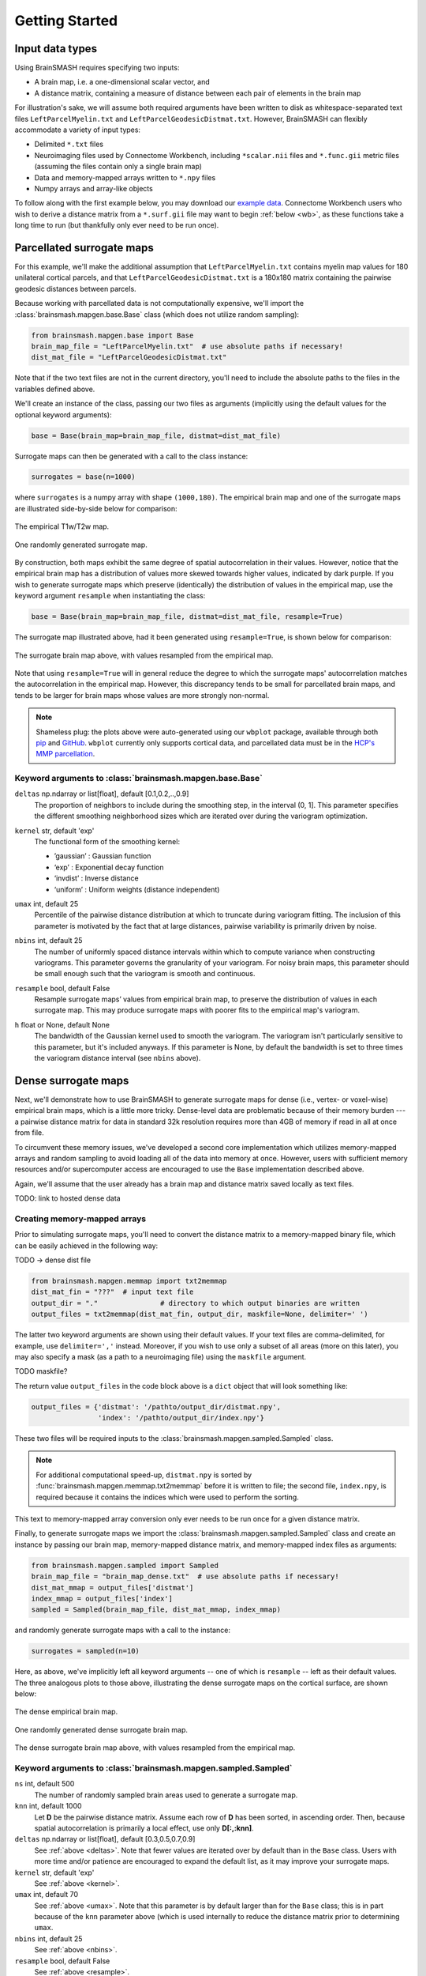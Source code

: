 .. _getting_started:

Getting Started
===============

Input data types
----------------
Using BrainSMASH requires specifying two inputs:

- A brain map, i.e. a one-dimensional scalar vector, and
- A distance matrix, containing a measure of distance between each pair of elements in the brain map

For illustration's sake, we will assume both required arguments have been written
to disk as whitespace-separated text files ``LeftParcelMyelin.txt`` and ``LeftParcelGeodesicDistmat.txt``.
However, BrainSMASH can flexibly accommodate a variety of input types:

- Delimited ``*.txt`` files
- Neuroimaging files used by Connectome Workbench, including ``*scalar.nii`` files and ``*.func.gii`` metric files (assuming the files contain only a single brain map)
- Data and memory-mapped arrays written to ``*.npy`` files
- Numpy arrays and array-like objects

To follow along with the first example below, you may download our `example data <https://drive.google.com/open?id=1HZxh7aOral_blIQHQkT7IX525RaMyjPp>`_.
Connectome Workbench users who wish to derive a distance matrix from a ``*.surf.gii``
file may want to begin :ref:`below <wb>`, as these functions take a long time to run
(but thankfully only ever need to be run once).

Parcellated surrogate maps
--------------------------
For this example, we'll make the additional assumption that ``LeftParcelMyelin.txt`` contains
myelin map values for 180 unilateral cortical parcels, and that ``LeftParcelGeodesicDistmat.txt`` is
a 180x180 matrix containing the pairwise geodesic distances between parcels.

Because working
with parcellated data is not computationally expensive, we'll import the :class:`brainsmash.mapgen.base.Base`
class (which does not utilize random sampling):

.. code-block:: python

        from brainsmash.mapgen.base import Base
        brain_map_file = "LeftParcelMyelin.txt"  # use absolute paths if necessary!
        dist_mat_file = "LeftParcelGeodesicDistmat.txt"

Note that if the two text files are not in the current directory, you'll need to
include the absolute paths to the files in the variables defined above.

We'll create an instance of the class, passing our two files as arguments
(implicitly using the default values for the optional keyword arguments):

.. code-block:: python

        base = Base(brain_map=brain_map_file, distmat=dist_mat_file)

Surrogate maps can then be generated with a call to the class instance:

.. code-block:: python

        surrogates = base(n=1000)

where ``surrogates`` is a numpy array with shape ``(1000,180)``. The empirical
brain map and one of the surrogate maps are illustrated side-by-side below for
comparison:

.. figure::  images/brain_map.png
   :align:   center

   The empirical T1w/T2w map.

.. figure::  images/surrogate.png
   :align:   center

   One randomly generated surrogate map.

By construction, both maps exhibit the same degree of spatial autocorrelation
in their values. However, notice that the empirical brain map has a distribution
of values more skewed towards higher values, indicated by dark purple. If you wish
to generate surrogate maps which preserve (identically) the distribution of values
in the empirical map, use the keyword argument ``resample`` when instantiating
the class:

.. code-block:: python

   base = Base(brain_map=brain_map_file, distmat=dist_mat_file, resample=True)


The surrogate map illustrated above, had it been generated using ``resample=True``,
is shown below for comparison:

.. figure::  images/surrogate_resampled.png
  :align:   center

  The surrogate brain map above, with values resampled from the empirical map.

Note that using ``resample=True`` will in general reduce the degree to which the
surrogate maps' autocorrelation matches the autocorrelation in the empirical map.
However, this discrepancy tends to be small for parcellated brain maps, and tends
to be larger for brain maps whose values are more strongly non-normal.

.. note:: Shameless plug: the plots above
  were auto-generated using our ``wbplot`` package, available through both `pip <https://pypi.org/project/wbplot/>`_
  and `GitHub <https://github.com/jbburt/wbplot>`_. ``wbplot`` currently only
  supports cortical data, and parcellated data must be in the `HCP's MMP parcellation <https://balsa.wustl.edu/study/show/RVVG>`_.

Keyword arguments to :class:`brainsmash.mapgen.base.Base`
+++++++++++++++++++++++++++++++++++++++++++++++++++++++++

.. _deltas:

``deltas`` np.ndarray or list[float], default [0.1,0.2,..,0.9]
   The proportion of neighbors to include during the smoothing step, in the interval (0, 1]. This parameter specifies the different smoothing neighborhood sizes which are iterated over during the variogram optimization.

.. _kernel:

``kernel`` str, default 'exp'
  The functional form of the smoothing kernel:

  - ’gaussian’ : Gaussian function
  - ‘exp’ : Exponential decay function
  - ‘invdist’ : Inverse distance
  - ‘uniform’ : Uniform weights (distance independent)

.. _umax:

``umax`` int, default 25
  Percentile of the pairwise distance distribution at which to truncate during variogram fitting. The inclusion of this parameter is motivated by the fact that at large distances, pairwise variability is primarily driven by noise.

.. _nbins:

``nbins`` int, default 25
  The number of uniformly spaced distance intervals within which to compute variance when constructing variograms. This parameter governs the granularity of your variogram. For noisy brain maps, this parameter should be small enough such that the variogram is smooth and continuous.

.. _resample:

``resample`` bool, default False
  Resample surrogate maps’ values from empirical brain map, to preserve the distribution of values in each surrogate map. This may produce surrogate maps with poorer fits to the empirical map's variogram.

.. _bw:

``h`` float or None, default None
  The bandwidth of the Gaussian kernel used to smooth the variogram. The variogram isn't particularly sensitive to this parameter, but it's included anyways. If this parameter is None, by default the bandwidth is set to three times the variogram distance interval (see ``nbins`` above).

.. _dense:

Dense surrogate maps
--------------------
Next, we'll demonstrate how to use BrainSMASH to generate surrogate maps for
dense (i.e., vertex- or voxel-wise) empirical brain maps, which is a little
more tricky. Dense-level data are problematic because of their memory burden ---
a pairwise distance matrix for data in standard 32k resolution requires more than
4GB of memory if read in all at once from file.

To circumvent these memory issues, we've developed a second core implementation
which utilizes memory-mapped arrays and random sampling to avoid loading all of the
data into memory at once. However, users with sufficient memory resources and/or
supercomputer access are encouraged to use the ``Base`` implementation described
above.

Again, we'll assume that the user already has a brain map and distance matrix saved
locally as text files.

TODO: link to hosted dense data

.. _memmap:

Creating memory-mapped arrays
+++++++++++++++++++++++++++++

Prior to simulating surrogate maps, you'll need to convert
the distance matrix to a memory-mapped binary file, which can be easily achieved
in the following way:

TODO -> dense dist file

.. code-block:: python

   from brainsmash.mapgen.memmap import txt2memmap
   dist_mat_fin = "???"  # input text file
   output_dir = "."               # directory to which output binaries are written
   output_files = txt2memmap(dist_mat_fin, output_dir, maskfile=None, delimiter=' ')

The latter two keyword arguments are shown using their default values. If your
text files are comma-delimited, for example, use ``delimiter=','`` instead. Moreover, if
you wish to use only a subset of all areas (more on this later), you may also
specify a mask (as a path to a neuroimaging file) using the ``maskfile`` argument.

TODO maskfile?

The return value ``output_files`` in the code block above is a ``dict`` object
that will look something like:

.. code-block:: python

   output_files = {'distmat': '/pathto/output_dir/distmat.npy',
                   'index': '/pathto/output_dir/index.npy'}

These two files will be required inputs to the :class:`brainsmash.mapgen.sampled.Sampled` class.

.. note:: For additional computational speed-up, ``distmat.npy`` is sorted by
  :func:`brainsmash.mapgen.memmap.txt2memmap` before it is written to file; the second file, ``index.npy``, is required because it contains
  the indices which were used to perform the sorting.

This text to memory-mapped array conversion only ever needs to be run once for a given
distance matrix.

Finally, to generate surrogate maps we import the :class:`brainsmash.mapgen.sampled.Sampled` class
and create an instance by passing our brain map, memory-mapped distance matrix, and
memory-mapped index files as arguments:

.. code-block:: python

        from brainsmash.mapgen.sampled import Sampled
        brain_map_file = "brain_map_dense.txt"  # use absolute paths if necessary!
        dist_mat_mmap = output_files['distmat']
        index_mmap = output_files['index']
        sampled = Sampled(brain_map_file, dist_mat_mmap, index_mmap)

and randomly generate surrogate maps with a call to the instance:

.. code-block:: python

        surrogates = sampled(n=10)

Here, as above, we've implicitly left all keyword arguments -- one of which is ``resample`` --
left as their default values. The three analogous plots to those above, illustrating the
dense surrogate maps on the cortical surface, are shown below:

.. figure::  images/dense_brain_map.png
   :align:   center

   The dense empirical brain map.

.. figure::  images/dense_surrogate_map.png
   :align:   center

   One randomly generated dense surrogate brain map.

.. figure::  images/dense_surrogate_map_resampled.png
  :align:   center

  The dense surrogate brain map above, with values resampled from the empirical map.

Keyword arguments to :class:`brainsmash.mapgen.sampled.Sampled`
+++++++++++++++++++++++++++++++++++++++++++++++++++++++++++++++

``ns`` int, default 500
  The number of randomly sampled brain areas used to generate a surrogate map.

``knn`` int, default 1000
  Let **D** be the pairwise distance matrix. Assume each row of **D** has been sorted, in ascending order. Then, because spatial autocorrelation is primarily a local effect, use only **D[:,:knn]**.

``deltas`` np.ndarray or list[float], default [0.3,0.5,0.7,0.9]
   See :ref:`above <deltas>`. Note that fewer values are iterated over by default than in the ``Base`` class. Users with more time and/or patience are encouraged to expand the default list, as it may improve your surrogate maps.

``kernel`` str, default 'exp'
   See :ref:`above <kernel>`.

``umax`` int, default 70
  See :ref:`above <umax>`. Note that this parameter is by default larger than for the ``Base`` class; this is in part because of the ``knn`` parameter above (which is used internally to reduce the distance matrix prior to determining ``umax``.

``nbins`` int, default 25
  See :ref:`above <nbins>`.

``resample`` bool, default False
   See :ref:`above <resample>`.

``h`` float or None, default None
   See :ref:`above <bw>`.

.. note:: Dense data may be used with :class:`brainsmash.mapgen.base.Base` -- the examples are primarily partitioned in this way for illustration (but also in anticipation of users' local memory constraints).

In general, the ``Sampled`` class has much more parameter sensitivity. You may need to adjust
these parameters to get reliable variogram fits.

Evaluating variogram fits
-------------------------
To assess the reliability of your surrogate maps, BrainSMASH includes a function to
compare surrogate maps' variograms to the empirical brain map's variogram:

.. code-block:: python

   from brainsmash.mapgen.eval import base_fit
   # from brainsmash.utils.eval import sampled_fit  analogous function for Sampled class
   base_fit(brain_map_file, dist_mat_file, nsurr=100)


For well-chosen parameters, the code above will produce a plot that looks something like:

.. figure::  images/variogram_fit.png
   :align:   center
   :scale: 25 %

   Assessing the surrogate maps' fit to the empirical data.

Shown above is the mean and standard deviation across 100 surrogates. Optional
keyword arguments (described above) can be specified after ``nsurr`` in
the function calls to :func:`brainsmash.mapgen.eval.base_fit` and :func:`brainsmash.mapgen.eval.sampled_fit`-- for example, if
you want to determine how changing free parameters influences your surrogates maps' variogram fits.

.. note:: When using :func:`brainsmash.mapgen.eval.sampled_fit`, you must specify the memory-mapped ``index`` file in addition to the brain map and distance matrix files (see :ref:`above <memmap>`).

Workbench users
---------------
The functionality described below is intended for users using `GIFTI- and CIFTI-format <https://balsa.wustl.edu/about/fileTypes>`_ surface-based neuroimaging files.

Neuroimaging data I/O
+++++++++++++++++++++
To load data from a neuroimaging file into Python, use :func:`brainsmash.utils.dataio.load`:

.. code-block:: python

   from brainsmash.utils.dataio import load
   f = "/path/to/myimage.dscalar.nii"
   brain_map = load(f)  # type(brain_map) == numpy.ndarray

.. _wb:

Computing a cortical distance matrix
++++++++++++++++++++++++++++++++++++
To construct a geodesic distance matrix for a cortical hemisphere, you could do the following:

.. code-block:: python

   from brainsmash.workbench.geo import cortex
   surface = "/path/to/S1200.L.midthickness_MSMAll.32k_fs_LR.surf.gii"
   cortex(surface=surface, outfile="/pathto/dense_geodesic_distmat.txt", euclid=False)

Note that this function takes approximately two hours to run for standard 32k surface meshes. To compute 3D
Euclidean distances instead of surface-based geodesic distances, simply change ``euclid=True``.

To compute a parcellated geodesic distance matrix, you could then do:

.. code-block:: python

   from brainsmash.workbench.geo import parcellate
   infile = "/path/to/dense_geodesic_distmat.txt"
   outfile = "/path/to/parcel_geodesic_distmat.txt"
   dlabel = "Q1-Q6_RelatedValidation210.CorticalAreas_dil_Final_Final_Areas_Group_Colors.32k_fs_L.dlabel.nii"
   parcellate(infile, dlabel, outfile)

This code takes half an hour or less to run for the HCP MMP1.0. Note that the number of elements in ``dlabel`` must equal
the number of rows/columns of your distance matrix. If you have a whole-brain parcellation file, for example,
and want to isolate the 32k left cortical hemisphere vertices, do:

.. code-block:: bash

   wb_command -cifti-separate yourparcellation_LR.dlabel.nii COLUMN -label CORTEX_LEFT yourparcellation_L.label.gii

You will then need to convert this GIFTI file to a CIFTI:

.. code-block:: bash

   wb_command -cifti-create-label yourparcellation_L.dlabel.nii -left-label yourparcellation_L.label.gii

For more information, see the `-cifti-separate <https://www.humanconnectome.org/software/workbench-command/-cifti-separate>`_
and `-cifti-create-label <https://www.humanconnectome.org/software/workbench-command/-cifti-create-label>`_ documentation.

.. _subcortex_distmat:

Computing a subcortical distance matrix
+++++++++++++++++++++++++++++++++++++++

To compute a Euclidean distance matrix for subcortex, you could do the following:

.. code-block:: python

   from brainsmash.workbench.geo import subcortex
   image_file = "/path/to/image_with_subcortical_volumes.dscalar.nii"
   subcortex(outfile="/path/to/subcortex_dists.txt", image_file=image_file)

Only three-dimensional Euclidean distance is currently implemented for subcortex.
If you wish to create surrogate maps for a single subcortical structure, you can either
generate your own mask file and pass it to :func:`brainsmash.mapgen.memmap.txt2memmap`, or follow
the procedure described :ref:`here <subcortex_example>`.

.. note:: If you mask your distance matrix, don't forget to mask your brain map as well.
  One way this can be achieved is using :func:`brainsmash.workbench.io.image2txt`.
